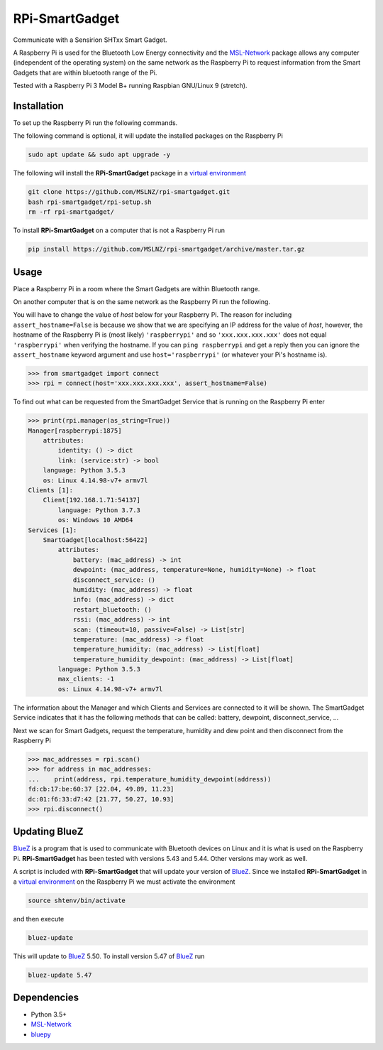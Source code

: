 ===============
RPi-SmartGadget
===============

Communicate with a Sensirion SHTxx Smart Gadget.

A Raspberry Pi is used for the Bluetooth Low Energy connectivity and the MSL-Network_ package
allows any computer (independent of the operating system) on the same network as the Raspberry Pi
to request information from the Smart Gadgets that are within bluetooth range of the Pi.

Tested with a Raspberry Pi 3 Model B+ running Raspbian GNU/Linux 9 (stretch).

Installation
------------

To set up the Raspberry Pi run the following commands.

The following command is optional, it will update the installed packages on
the Raspberry Pi

.. code-block:: console

   sudo apt update && sudo apt upgrade -y

The following will install the **RPi-SmartGadget** package in a
`virtual environment`_

.. code-block:: console

   git clone https://github.com/MSLNZ/rpi-smartgadget.git
   bash rpi-smartgadget/rpi-setup.sh
   rm -rf rpi-smartgadget/

To install **RPi-SmartGadget** on a computer that is not a Raspberry Pi run

.. code-block:: console

   pip install https://github.com/MSLNZ/rpi-smartgadget/archive/master.tar.gz

Usage
-----

Place a Raspberry Pi in a room where the Smart Gadgets are within Bluetooth range.

On another computer that is on the same network as the Raspberry Pi run the following.

You will have to change the value of *host* below for your Raspberry Pi. The reason for including
``assert_hostname=False`` is because we show that we are specifying an IP address for the value
of `host`, however, the hostname of the Raspberry Pi is (most likely) ``'raspberrypi'`` and so
``'xxx.xxx.xxx.xxx'`` does not equal ``'raspberrypi'`` when verifying the hostname. If you can
``ping raspberrypi`` and get a reply then you can ignore the ``assert_hostname`` keyword argument
and use ``host='raspberrypi'`` (or whatever your Pi's hostname is).

.. code-block:: pycon

   >>> from smartgadget import connect
   >>> rpi = connect(host='xxx.xxx.xxx.xxx', assert_hostname=False)

To find out what can be requested from the SmartGadget Service that is running
on the Raspberry Pi enter

.. code-block:: pycon

    >>> print(rpi.manager(as_string=True))
    Manager[raspberrypi:1875]
        attributes:
            identity: () -> dict
            link: (service:str) -> bool
        language: Python 3.5.3
        os: Linux 4.14.98-v7+ armv7l
    Clients [1]:
        Client[192.168.1.71:54137]
            language: Python 3.7.3
            os: Windows 10 AMD64
    Services [1]:
        SmartGadget[localhost:56422]
            attributes:
                battery: (mac_address) -> int
                dewpoint: (mac_address, temperature=None, humidity=None) -> float
                disconnect_service: ()
                humidity: (mac_address) -> float
                info: (mac_address) -> dict
                restart_bluetooth: ()
                rssi: (mac_address) -> int
                scan: (timeout=10, passive=False) -> List[str]
                temperature: (mac_address) -> float
                temperature_humidity: (mac_address) -> List[float]
                temperature_humidity_dewpoint: (mac_address) -> List[float]
            language: Python 3.5.3
            max_clients: -1
            os: Linux 4.14.98-v7+ armv7l

The information about the Manager and which Clients and Services are connected to it
will be shown. The SmartGadget Service indicates that it has the following methods
that can be called: battery, dewpoint, disconnect_service, ...

Next we scan for Smart Gadgets, request the temperature, humidity and dew point and then
disconnect from the Raspberry Pi

.. code-block:: pycon

   >>> mac_addresses = rpi.scan()
   >>> for address in mac_addresses:
   ...    print(address, rpi.temperature_humidity_dewpoint(address))
   fd:cb:17:be:60:37 [22.04, 49.89, 11.23]
   dc:01:f6:33:d7:42 [21.77, 50.27, 10.93]
   >>> rpi.disconnect()

Updating BlueZ
--------------

BlueZ_ is a program that is used to communicate with Bluetooth devices on Linux and
it is what is used on the Raspberry Pi. **RPi-SmartGadget** has been tested with
versions 5.43 and 5.44. Other versions may work as well.

A script is included with **RPi-SmartGadget** that will update your version of
BlueZ_. Since we installed **RPi-SmartGadget** in a `virtual environment`_ on
the Raspberry Pi we must activate the environment

.. code-block:: console

   source shtenv/bin/activate

and then execute

.. code-block:: console

   bluez-update

This will update to BlueZ_ 5.50. To install version 5.47 of BlueZ_ run

.. code-block:: console

   bluez-update 5.47

Dependencies
------------

* Python 3.5+
* MSL-Network_
* bluepy_

.. _MSL-Network: https://github.com/MSLNZ/msl-network
.. _BlueZ: http://www.bluez.org/
.. _virtual environment: https://docs.python.org/3/tutorial/venv.html
.. _bluepy: https://github.com/IanHarvey/bluepy
